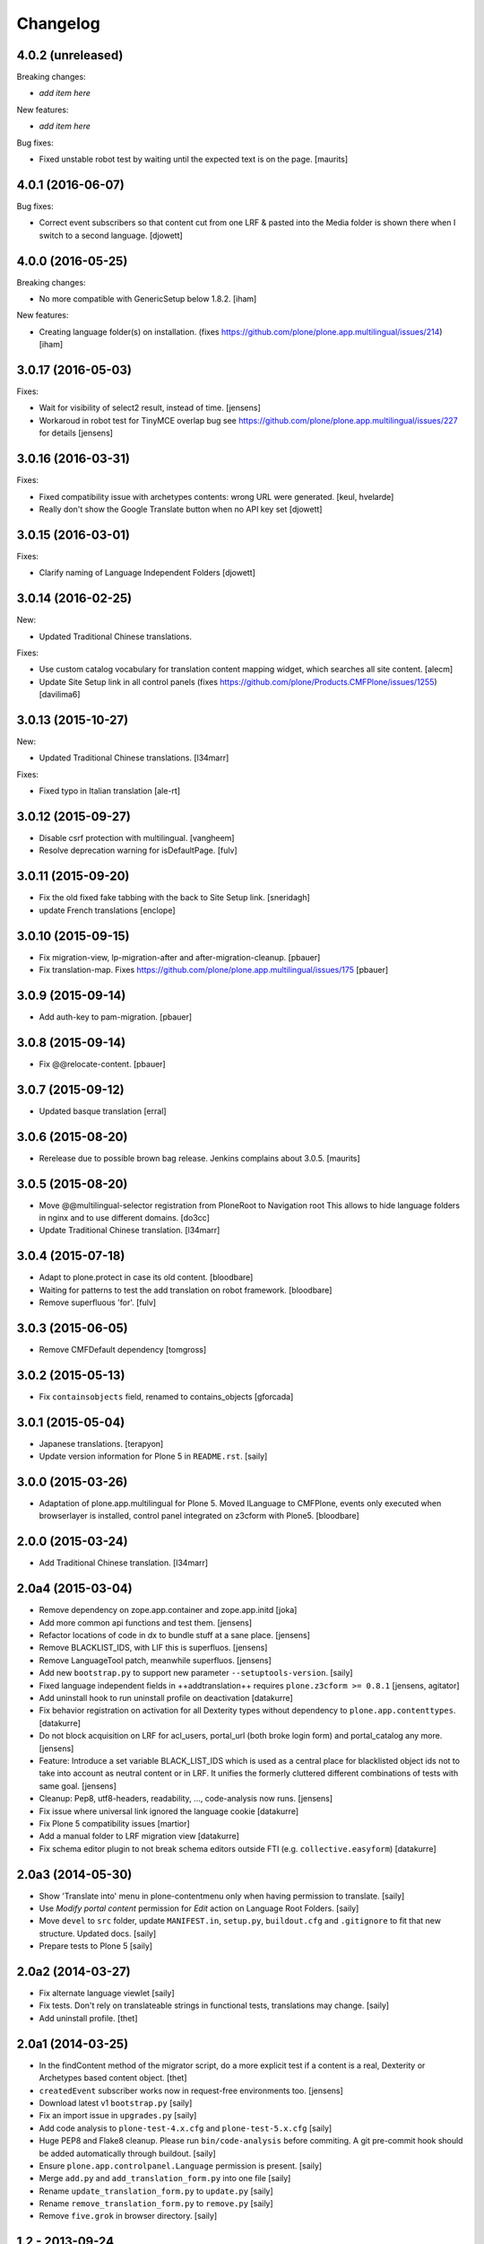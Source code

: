 Changelog
=========

4.0.2 (unreleased)
------------------

Breaking changes:

- *add item here*

New features:

- *add item here*

Bug fixes:

- Fixed unstable robot test by waiting until the expected text is on the page.  [maurits]


4.0.1 (2016-06-07)
------------------

Bug fixes:

- Correct event subscribers so that content cut from one LRF & pasted into the
  Media folder is shown there when I switch to a second language.
  [djowett]


4.0.0 (2016-05-25)
------------------

Breaking changes:

- No more compatible with GenericSetup below 1.8.2.
  [iham]

New features:

- Creating language folder(s) on installation.
  (fixes https://github.com/plone/plone.app.multilingual/issues/214)
  [iham]


3.0.17 (2016-05-03)
-------------------

Fixes:

- Wait for visibility of select2 result, instead of time.
  [jensens]

- Workaroud in robot test for TinyMCE overlap bug see
  https://github.com/plone/plone.app.multilingual/issues/227
  for details
  [jensens]


3.0.16 (2016-03-31)
-------------------

Fixes:

- Fixed compatibility issue with archetypes contents: wrong URL were generated.
  [keul, hvelarde]

- Really don't show the Google Translate button when no API key set
  [djowett]


3.0.15 (2016-03-01)
-------------------

Fixes:

- Clarify naming of Language Independent Folders
  [djowett]



3.0.14 (2016-02-25)
-------------------

New:

- Updated Traditional Chinese translations.

Fixes:

- Use custom catalog vocabulary for translation content mapping widget,
  which searches all site content.
  [alecm]

- Update Site Setup link in all control panels (fixes https://github.com/plone/Products.CMFPlone/issues/1255)
  [davilima6]


3.0.13 (2015-10-27)
-------------------

New:

- Updated Traditional Chinese translations.
  [l34marr]

Fixes:

- Fixed typo in Italian translation
  [ale-rt]


3.0.12 (2015-09-27)
-------------------

- Disable csrf protection with multilingual.
  [vangheem]

- Resolve deprecation warning for isDefaultPage.
  [fulv]


3.0.11 (2015-09-20)
-------------------

- Fix the old fixed fake tabbing with the back to Site Setup link.
  [sneridagh]

- update French translations
  [enclope]


3.0.10 (2015-09-15)
-------------------

- Fix migration-view, lp-migration-after and after-migration-cleanup.
  [pbauer]

- Fix translation-map.
  Fixes https://github.com/plone/plone.app.multilingual/issues/175
  [pbauer]


3.0.9 (2015-09-14)
------------------

- Add auth-key to pam-migration.
  [pbauer]


3.0.8 (2015-09-14)
------------------

- Fix @@relocate-content.
  [pbauer]


3.0.7 (2015-09-12)
------------------

- Updated basque translation
  [erral]


3.0.6 (2015-08-20)
------------------

- Rerelease due to possible brown bag release.  Jenkins complains
  about 3.0.5.
  [maurits]


3.0.5 (2015-08-20)
------------------

- Move @@multilingual-selector registration from PloneRoot to Navigation root
  This allows to hide language folders in nginx and to use different domains.
  [do3cc]

- Update Traditional Chinese translation.
  [l34marr]


3.0.4 (2015-07-18)
------------------

- Adapt to plone.protect in case its old content.
  [bloodbare]

- Waiting for patterns to test the add translation on robot framework.
  [bloodbare]

- Remove superfluous 'for'.
  [fulv]


3.0.3 (2015-06-05)
------------------

- Remove CMFDefault dependency
  [tomgross]


3.0.2 (2015-05-13)
------------------

- Fix ``containsobjects`` field, renamed to contains_objects
  [gforcada]


3.0.1 (2015-05-04)
------------------

- Japanese translations.
  [terapyon]

- Update version information for Plone 5 in ``README.rst``.
  [saily]


3.0.0 (2015-03-26)
------------------

- Adaptation of plone.app.multilingual for Plone 5. Moved ILanguage to CMFPlone,
  events only executed when browserlayer is installed, control panel integrated
  on z3cform with Plone5.
  [bloodbare]


2.0.0 (2015-03-24)
------------------

- Add Traditional Chinese translation.
  [l34marr]

2.0a4 (2015-03-04)
------------------

- Remove dependency on zope.app.container and zope.app.initd
  [joka]

- Add more common api functions and test them.
  [jensens]

- Refactor locations of code in dx to bundle stuff at a sane place.
  [jensens]

- Remove BLACKLIST_IDS, with LIF this is superfluos.
  [jensens]

- Remove LanguageTool patch, meanwhile superfluos.
  [jensens]

- Add new ``bootstrap.py`` to support new parameter ``--setuptools-version``.
  [saily]

- Fixed language independent fields in ++addtranslation++
  requires ``plone.z3cform >= 0.8.1``
  [jensens, agitator]

- Add uninstall hook to run uninstall profile on deactivation
  [datakurre]

- Fix behavior registration on activation for all Dexterity types
  without dependency to ``plone.app.contenttypes``.
  [datakurre]

- Do not block acquisition on LRF for acl_users, portal_url (both broke login
  form) and portal_catalog any more.
  [jensens]

- Feature: Introduce a set variable BLACK_LIST_IDS which is used as a central
  place for blacklisted object ids not to take into account as neutral
  content or in LRF. It unifies the formerly cluttered different combinations
  of tests with same goal.
  [jensens]

- Cleanup: Pep8, utf8-headers, readability, ..., code-analysis now runs.
  [jensens]

- Fix issue where universal link ignored the language cookie
  [datakurre]

- Fix Plone 5 compatibility issues
  [martior]

- Add a manual folder to LRF migration view
  [datakurre]

- Fix schema editor plugin to not break schema editors outside FTI (e.g.
  ``collective.easyform``)
  [datakurre]

2.0a3 (2014-05-30)
------------------

- Show 'Translate into' menu in plone-contentmenu only when having permission
  to translate.
  [saily]

- Use *Modify portal content* permission for *Edit* action on Language Root
  Folders.
  [saily]

- Move ``devel`` to ``src`` folder, update ``MANIFEST.in``,
  ``setup.py``, ``buildout.cfg`` and ``.gitignore`` to fit that new structure.
  Updated docs.
  [saily]

- Prepare tests to Plone 5
  [saily]


2.0a2 (2014-03-27)
------------------

- Fix alternate language viewlet
  [saily]

- Fix tests. Don't rely on translateable strings in functional tests,
  translations may change.
  [saily]

- Add uninstall profile.
  [thet]


2.0a1 (2014-03-25)
------------------

- In the findContent method of the migrator script, do a more explicit test if
  a content is a real, Dexterity or Archetypes based content object.
  [thet]

- ``createdEvent`` subscriber works now in request-free environments too.
  [jensens]

- Download latest v1 ``bootstrap.py``
  [saily]

- Fix an import issue in ``upgrades.py``
  [saily]

- Add code analysis to ``plone-test-4.x.cfg`` and ``plone-test-5.x.cfg``
  [saily]

- Huge PEP8 and Flake8 cleanup. Please run ``bin/code-analysis`` before
  commiting. A git pre-commit hook should be added automatically through
  buildout.
  [saily]

- Ensure ``plone.app.controlpanel.Language`` permission is present.
  [saily]

- Merge ``add.py`` and ``add_translation_form.py`` into one file
  [saily]

- Rename ``update_translation_form.py`` to ``update.py``
  [saily]

- Rename ``remove_translation_form.py`` to ``remove.py``
  [saily]

- Remove ``five.grok`` in browser directory.
  [saily]


1.2 - 2013-09-24
----------------

- Better testsetup for robot tests using it's own layer.
  [saily]

- Revert translation: display of default pages of folders (it doesn't show
  content which doesn't have 'is_default_page' attributes).
  [bogdangi]

- Add new option to allow users to bypass permission checks when updating
  objects with language independent fields.
  [saily]

- Add a new alternate languages viewlet, see:
  https://support.google.com/webmasters/answer/189077
  [saily]

- Remove Twitter-Bootstrap css code from ``multilingual.css`` and set
  stylesheet rendering to authenticated users only.
- Remove twitter bootstrap styles and make style rendered for authenticated
  users only.  [saily]

- Add an upgrade step to reimport css_registry
  [saily]


1.1 - 2013-06-19
----------------

- Add translation: widget missing
- Translating folder with default_page: menu items added
- Add translation: display of default pages of folders
  [ksuess]

- Bugfix: p.a.contentmenu fails if access to translation is not permitted.
  Solution: Introduce restricted access and use it in vocabulary for menu.
  [jensens]

- Added ++add++ and factory support using session var to store where it comes
  from. It maintains the old programatic way so it's possible to create
  translations using code.
  [ramon]

- Extend travis integration to test against Plone 4.1, 4.2, 4.3 and
  include following dependencies into tests:
  - ``plone.multilingual``
  - ``plone.multilingualbehavior``
  - ``archetypes.multilingual``
  [saily]

- plone.app.contenttypes compatibility on setup
  [sneridagh]

- Added French translation
  [bouchardsyl]

- take care to filter out translated contents
  wich do no have supported language information
  [kiorky]

- added support for language neutral objects with country specific language codes
  by checking _combinedlanguagelist too
  [agitator]


1.0 - 2013-04-16
----------------

- Remove ITG usage to ITranslationManager usage
  [ramon]

- Shared folder working on old collections
  [fgrcon]

- Shared folder correct name and reference on setup
  [ramon]

- Instead of check for Dexterity, check if p.multilingualbehavior is installed.
  If it's installed, then Dexterity is installed too
  [sneridagh]

- Fixed travis integration, extend from plone buildout-cache.
  [saily]

- Clean the migration template [erral]

- Don't assume a transition called 'publish' will exist [erral]

- Show language name if no native language information is available.
  [saily]

- Added Ukrainian translation
  [kroman0]

- Add to travis-ci
  [saily]

- Use drop-down instead of buttons on babel view if there are more than X
  translations [pysailor]


1.0rc1 - 2013-01-26
-------------------

- Improve and finish migration code and related 'Languages' configlet tab
  [pysailor, sneridagh]
- Testing of migration code on production sites [pysailor, erralin, sneridagh]
- Fix broken tests and new ones [pysailor, erralin, bloodbare, sneridagh]
- New re-designed language selector and related helper views [erralin,
  bloodbare]
- Not translated view improvements [erralin, bloodbare]
- fixed getClosestDestination when translation doesn't exist [gborelli]
- Update deprecated imports to work with Plone 4.3
  [saily]


1.0b3 2012-10-04
----------------

- Select the original language in the dexterity babel edit form.
  [maurits]

- Add after migration action on view
  [do3cc]

- Multilingual Map
  [ramon]

- Univeral link
  [ramon]

- Catalog patch bug solving
  [ramon]

- Language selector bug solving
  [sneridagh]

- Babel view javascripts unification and optimization
  [ramon]

- Neutral language folder and menu options added
  [ramon]

- New tests
  [sneridagh]

- Moving templates to templates folder
  [ramon]

- Updating language options
  [ramon]

- Menu refactoring
  [ramon]

- Allow to see all content on adding translation
  [ramon]


1.0b2 - 2012-07-08
------------------

- change language index to Language to LinguaPlone coexistance
  [ramon]

- don't rebuild the complete catalog on installing
  [pbauer]

- add indexes via setuphandler instead of xml to prevents purging on reinstall
  [pbauer]

- make babel-view align fields next to each other
  [do3cc]

- updated .po files
  [gborelli]

- Added rebuild.sh script in order to simplify updating translations
  [gborelli]

- Added italian translation
  [gborelli]

- Do not fail when the front-page cannot be moved to a new folder
  during setup.
  [maurits]

- Make it possible to override the portal_type that is used when
  creating a root language folder.
  [maurits]


1.0b1 - 2012-04-03
------------------

- Added Google Translation Service ajax service [ramon]

- Added babel view on AT [sneridagh]

- Added babel view on dexterity [ramon]

- Added the option to not filter language on folder_contents view
  [ramon]

- Added to translation menu to edit a translated language [ramon]

- Initial setup of a site moving content to language folders [ramon]


0.1a2 - 2011-12-04
------------------

- Improved Control Panel [ramon]

- Improved Language Control Panel site languages selector widget to be
  more usable.

- Setup the root folder layout for each configured site languages on
  languages control panel save settings [ramon, sneridagh]

- Adapt languageselector viewlet from LP [ramon]

- Re-enable and adapt the searchResults patch again [ramon]

- Cleaning description of packages and registerProfile of paml
  [sneridagh]


0.1a1 - 2011-10-03
------------------

- Initial version [ramon, awello, sneridagh]
